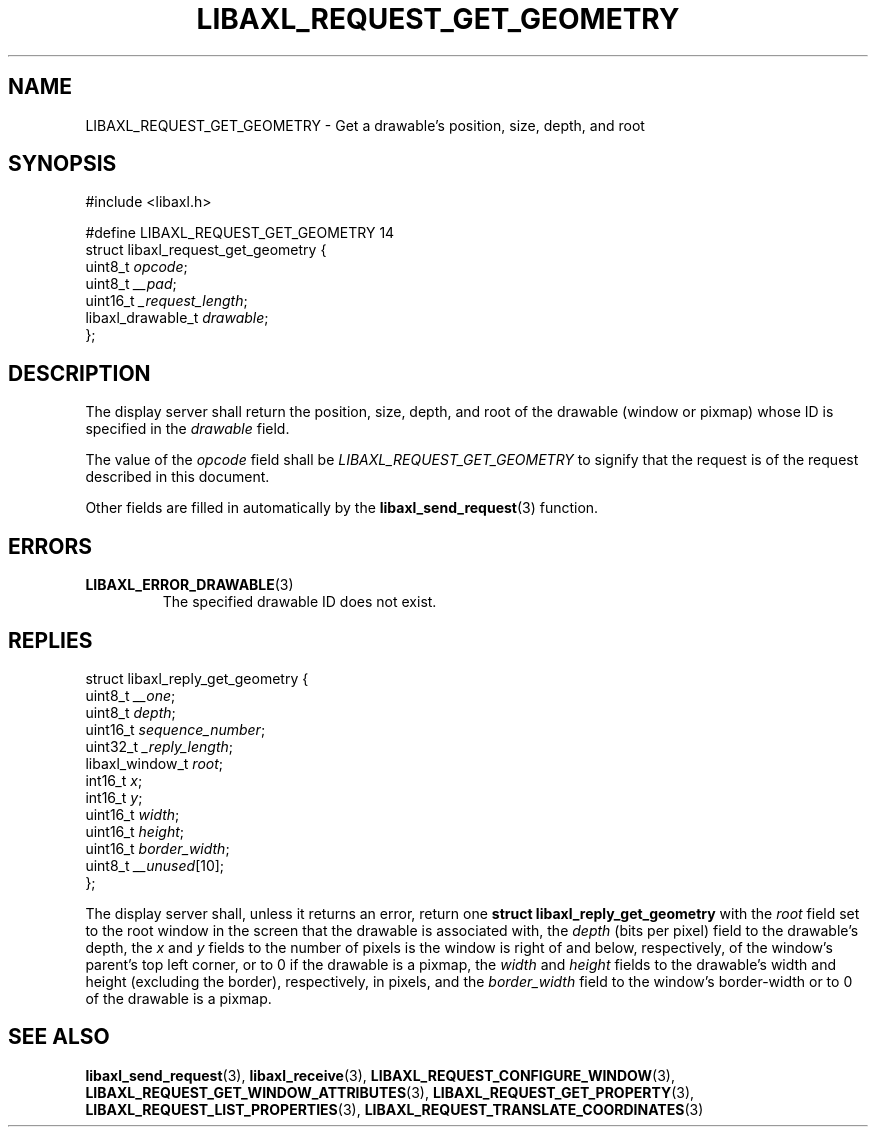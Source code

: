 .TH LIBAXL_REQUEST_GET_GEOMETRY 3 libaxl
.SH NAME
LIBAXL_REQUEST_GET_GEOMETRY - Get a drawable's position, size, depth, and root
.SH SYNOPSIS
.nf
#include <libaxl.h>

#define LIBAXL_REQUEST_GET_GEOMETRY 14
struct libaxl_request_get_geometry {
        uint8_t           \fIopcode\fP;
        uint8_t           \fI__pad\fP;
        uint16_t          \fI_request_length\fP;
        libaxl_drawable_t \fIdrawable\fP;
};
.fi
.SH DESCRIPTION
The display server shall return the position,
size, depth, and root of the drawable (window
or pixmap) whose ID is specified in the
.I drawable
field.
.PP
The value of the
.I opcode
field shall be
.I LIBAXL_REQUEST_GET_GEOMETRY
to signify that the request is of the
request described in this document.
.PP
Other fields are filled in automatically by the
.BR libaxl_send_request (3)
function.
.SH ERRORS
.TP
.BR LIBAXL_ERROR_DRAWABLE (3)
The specified drawable ID does not exist.
.SH REPLIES
.nf
struct libaxl_reply_get_geometry {
        uint8_t         \fI__one\fP;
        uint8_t         \fIdepth\fP;
        uint16_t        \fIsequence_number\fP;
        uint32_t        \fI_reply_length\fP;
        libaxl_window_t \fIroot\fP;
        int16_t         \fIx\fP;
        int16_t         \fIy\fP;
        uint16_t        \fIwidth\fP;
        uint16_t        \fIheight\fP;
        uint16_t        \fIborder_width\fP;
        uint8_t         \fI__unused\fP[10];
};
.fi
.PP
The display server shall, unless it returns an
error, return one
.B "struct libaxl_reply_get_geometry"
with the
.I root
field set to the root window in the screen
that the drawable is associated with, the
.I depth
(bits per pixel) field to the drawable's
depth, the
.I x
and
.I y
fields to the number of pixels is the window
is right of and below, respectively, of the
window's parent's top left corner, or to 0
if the drawable is a pixmap, the
.I width
and
.I height
fields to the drawable's width and height
(excluding the border), respectively, in
pixels, and the
.I border_width
field to the window's border-width or to
0 of the drawable is a pixmap.
.SH SEE ALSO
.BR libaxl_send_request (3),
.BR libaxl_receive (3),
.BR LIBAXL_REQUEST_CONFIGURE_WINDOW (3),
.BR LIBAXL_REQUEST_GET_WINDOW_ATTRIBUTES (3),
.BR LIBAXL_REQUEST_GET_PROPERTY (3),
.BR LIBAXL_REQUEST_LIST_PROPERTIES (3),
.BR LIBAXL_REQUEST_TRANSLATE_COORDINATES (3)
